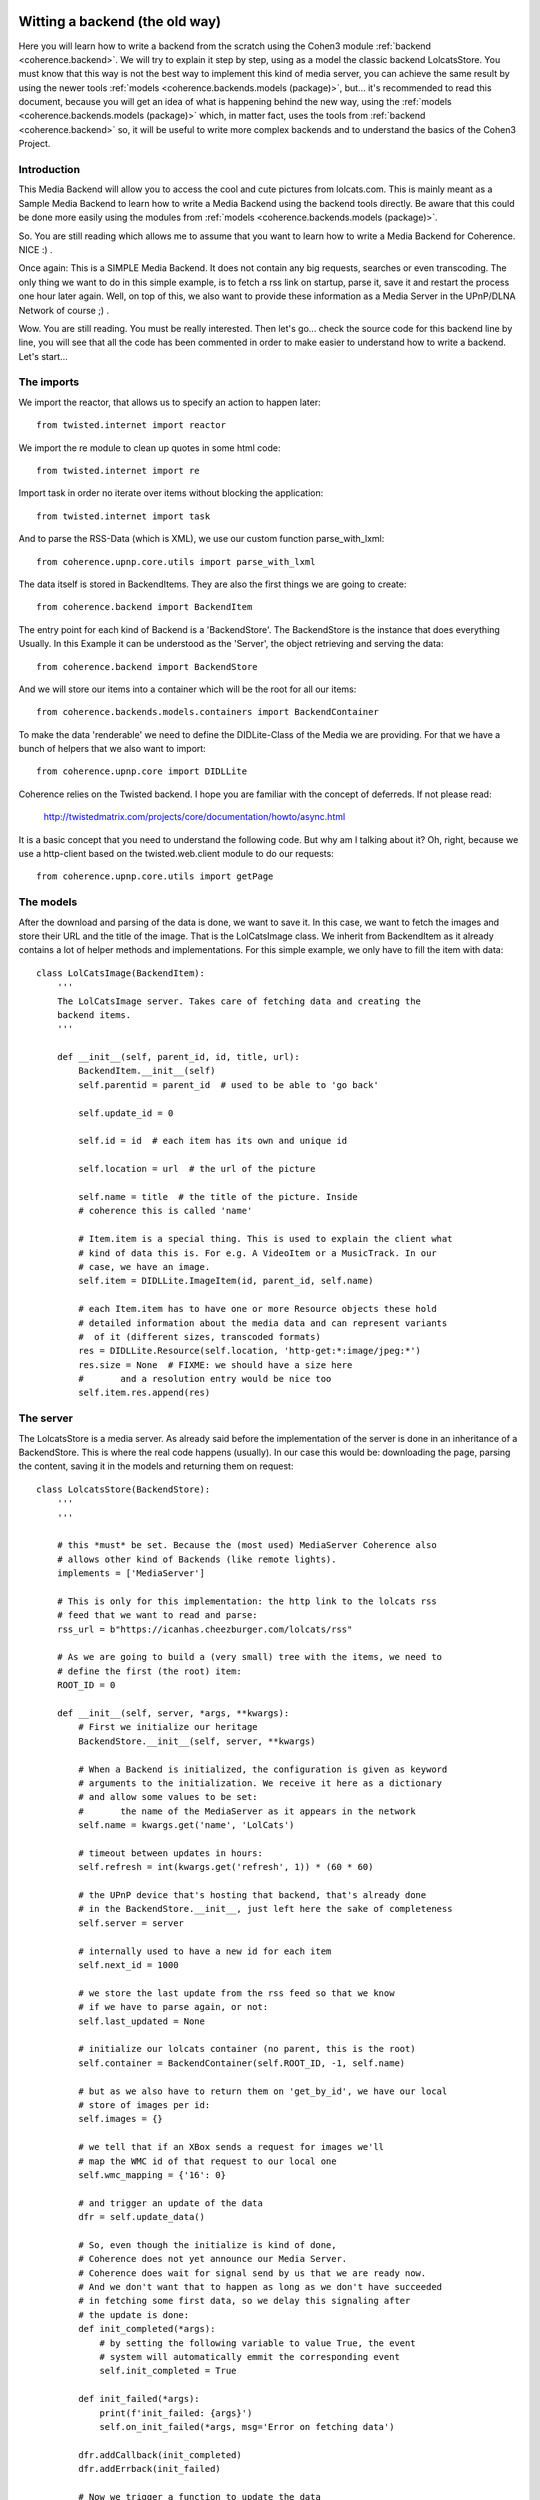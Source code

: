     .. _example_backend_the_old_way:

Witting a backend (the old way)
===============================
Here you will learn  how to write a backend from the scratch using the Cohen3
module :ref:`backend <coherence.backend>`. We will try to explain it step by
step, using as a model the classic backend LolcatsStore. You must know that
this way is not the best way to implement this kind of media server, you can
achieve the same result by using the newer tools
:ref:`models <coherence.backends.models (package)>`, but... it's recommended to
read this document, because you will get an idea of what is happening behind
the new way, using the :ref:`models <coherence.backends.models (package)>`
which, in matter fact, uses the tools from :ref:`backend <coherence.backend>`
so, it will be useful to write more complex backends and to understand the
basics of the Cohen3 Project.

Introduction
------------
This Media Backend will allow you to access the cool and cute pictures
from lolcats.com. This is mainly meant as a Sample Media Backend to learn
how to write a Media Backend using the backend tools directly. Be aware that
this could be done more easily using the modules from
:ref:`models <coherence.backends.models (package)>`.

So. You are still reading which allows me to assume that you want to learn how
to write a Media Backend for Coherence. NICE :) .

Once again: This is a SIMPLE Media Backend. It does not contain any big
requests, searches or even transcoding. The only thing we want to do in this
simple example, is to fetch a rss link on startup, parse it, save it and
restart the process one hour later again. Well, on top of this, we also want
to provide these information as a Media Server in the UPnP/DLNA
Network of course ;) .

Wow. You are still reading. You must be really interested. Then let's go...
check the source code for this backend line by line, you will see that all
the code has been commented in order to make easier to understand how to
write a backend. Let's start...

The imports
-----------
We import the reactor, that allows us to specify an action to happen later::

    from twisted.internet import reactor

We import the re module to clean up quotes in some html code::

    from twisted.internet import re

Import task in order no iterate over items without blocking the application::

    from twisted.internet import task

And to parse the RSS-Data (which is XML), we use our custom function
parse_with_lxml::

    from coherence.upnp.core.utils import parse_with_lxml

The data itself is stored in BackendItems. They are also the first things we
are going to create::

    from coherence.backend import BackendItem

The entry point for each kind of Backend is a 'BackendStore'. The BackendStore
is the instance that does everything Usually. In this Example it can be
understood as the 'Server', the object retrieving and serving the data::

    from coherence.backend import BackendStore

And we will store our items into a container which will be the root for all
our items::

    from coherence.backends.models.containers import BackendContainer

To make the data 'renderable' we need to define the DIDLite-Class of the Media
we are providing. For that we have a bunch of helpers that we also want to
import::

    from coherence.upnp.core import DIDLLite

Coherence relies on the Twisted backend. I hope you are familiar with the
concept of deferreds. If not please read:

   http://twistedmatrix.com/projects/core/documentation/howto/async.html

It is a basic concept that you need to understand the following code. But why
am I talking about it? Oh, right, because we use a http-client based on the
twisted.web.client module to do our requests::

    from coherence.upnp.core.utils import getPage


The models
----------
After the download and parsing of the data is done, we want to save it. In
this case, we want to fetch the images and store their URL and the title of
the image. That is the LolCatsImage class. We inherit from BackendItem as it
already contains a lot of helper methods and implementations. For this simple
example, we only have to fill the item with data::

    class LolCatsImage(BackendItem):
        '''
        The LolCatsImage server. Takes care of fetching data and creating the
        backend items.
        '''

        def __init__(self, parent_id, id, title, url):
            BackendItem.__init__(self)
            self.parentid = parent_id  # used to be able to 'go back'

            self.update_id = 0

            self.id = id  # each item has its own and unique id

            self.location = url  # the url of the picture

            self.name = title  # the title of the picture. Inside
            # coherence this is called 'name'

            # Item.item is a special thing. This is used to explain the client what
            # kind of data this is. For e.g. A VideoItem or a MusicTrack. In our
            # case, we have an image.
            self.item = DIDLLite.ImageItem(id, parent_id, self.name)

            # each Item.item has to have one or more Resource objects these hold
            # detailed information about the media data and can represent variants
            #  of it (different sizes, transcoded formats)
            res = DIDLLite.Resource(self.location, 'http-get:*:image/jpeg:*')
            res.size = None  # FIXME: we should have a size here
            #       and a resolution entry would be nice too
            self.item.res.append(res)


The server
----------
The LolcatsStore is a media server. As already said before the implementation
of the server is done in an inheritance of a BackendStore. This is where the
real code happens (usually). In our case this would be: downloading the page,
parsing the content, saving it in the models and returning them on request::

    class LolcatsStore(BackendStore):
        '''
        '''

        # this *must* be set. Because the (most used) MediaServer Coherence also
        # allows other kind of Backends (like remote lights).
        implements = ['MediaServer']

        # This is only for this implementation: the http link to the lolcats rss
        # feed that we want to read and parse:
        rss_url = b"https://icanhas.cheezburger.com/lolcats/rss"

        # As we are going to build a (very small) tree with the items, we need to
        # define the first (the root) item:
        ROOT_ID = 0

        def __init__(self, server, *args, **kwargs):
            # First we initialize our heritage
            BackendStore.__init__(self, server, **kwargs)

            # When a Backend is initialized, the configuration is given as keyword
            # arguments to the initialization. We receive it here as a dictionary
            # and allow some values to be set:
            #       the name of the MediaServer as it appears in the network
            self.name = kwargs.get('name', 'LolCats')

            # timeout between updates in hours:
            self.refresh = int(kwargs.get('refresh', 1)) * (60 * 60)

            # the UPnP device that's hosting that backend, that's already done
            # in the BackendStore.__init__, just left here the sake of completeness
            self.server = server

            # internally used to have a new id for each item
            self.next_id = 1000

            # we store the last update from the rss feed so that we know
            # if we have to parse again, or not:
            self.last_updated = None

            # initialize our lolcats container (no parent, this is the root)
            self.container = BackendContainer(self.ROOT_ID, -1, self.name)

            # but as we also have to return them on 'get_by_id', we have our local
            # store of images per id:
            self.images = {}

            # we tell that if an XBox sends a request for images we'll
            # map the WMC id of that request to our local one
            self.wmc_mapping = {'16': 0}

            # and trigger an update of the data
            dfr = self.update_data()

            # So, even though the initialize is kind of done,
            # Coherence does not yet announce our Media Server.
            # Coherence does wait for signal send by us that we are ready now.
            # And we don't want that to happen as long as we don't have succeeded
            # in fetching some first data, so we delay this signaling after
            # the update is done:
            def init_completed(*args):
                # by setting the following variable to value True, the event
                # system will automatically emmit the corresponding event
                self.init_completed = True

            def init_failed(*args):
                print(f'init_failed: {args}')
                self.on_init_failed(*args, msg='Error on fetching data')

            dfr.addCallback(init_completed)
            dfr.addErrback(init_failed)

            # Now we trigger a function to update the data
            dfr.addCallback(self.queue_update)

        def get_by_id(self, id):
            print("asked for", id, type(id))
            # what ever we are asked for,
            #  we want to return the container only
            if isinstance(id, str):
                id = id.split('@', 1)[0]
            elif isinstance(id, bytes):
                id = id.decode('utf-8').split('@', 1)[0]
            if int(id) == self.ROOT_ID:
                return self.container
            return self.images.get(int(id), None)

        def upnp_init(self):
            # After the signal was triggered,
            # this method is called by coherence and
            # from now on self.server is existing and we can do the
            # necessary setup here that allows us to specify our server
            # options in more detail.

            # Here we define what kind of media content we do provide
            # mostly needed to make some naughty DLNA devices behave
            # will probably move into Coherence internals one day
            self.server.connection_manager_server.set_variable(
                0, 'SourceProtocolInfo',
                ['http-get:*:image/jpeg:DLNA.ORG_PN=JPEG_TN;'
                 'DLNA.ORG_OP=01;DLNA.ORG_FLAGS=00f00000000000000000000000000000',
                 'http-get:*:image/jpeg:DLNA.ORG_PN=JPEG_SM;'
                 'DLNA.ORG_OP=01;DLNA.ORG_FLAGS=00f00000000000000000000000000000',
                 'http-get:*:image/jpeg:DLNA.ORG_PN=JPEG_MED;'
                 'DLNA.ORG_OP=01;DLNA.ORG_FLAGS=00f00000000000000000000000000000',
                 'http-get:*:image/jpeg:DLNA.ORG_PN=JPEG_LRG;'
                 'DLNA.ORG_OP=01;DLNA.ORG_FLAGS=00f00000000000000000000000000000',
                 'http-get:*:image/jpeg:*'])

            # and as it was done after we fetched the data the first time
            # we want to take care about the server wide updates as well
            self._update_container()

        def _update_container(self, result=None):
            # we need to inform Coherence about these changes
            # again this is something that will probably move
            # into Coherence internals one day
            if self.server:
                self.server.content_directory_server.set_variable(
                    0, 'SystemUpdateID', self.update_id)
                value = (self.ROOT_ID, self.container.update_id)
                self.server.content_directory_server.set_variable(
                    0, 'ContainerUpdateIDs', value)
            return result

        def update_loop(self):
            # in the loop we want to call update_data
            dfr = self.update_data()
            # after it was done we want to take care about updating
            # the container
            dfr.addCallback(self._update_container)
            # in ANY case queue an update of the data
            dfr.addBoth(self.queue_update)

        def update_data(self):
            # trigger an update of the data

            # fetch the rss
            dfr = getPage(self.rss_url)

            # push it through our xml parser
            dfr.addCallback(parse_with_lxml)

            # then parse the data into our models
            dfr.addCallback(self.parse_data)

            return dfr

        def parse_data(self, root):
            # from there, we look for the newest update and compare it with the one
            # we have saved. If they are the same, we don't need to go on:
            pub_date = root.find('./channel/lastBuildDate').text

            if pub_date == self.last_updated:
                return

            # not the case, set this as the last update and continue
            self.last_updated = pub_date

            # and reset the children list of the container and the local storage
            self.container.children = []
            self.images = {}

            def iterate(r):
                for item in r.findall('./channel/item'):
                    lol_cat = self._parse_into_lol_cat(item)
                    if lol_cat is None:
                        continue
                    yield lol_cat

            # we go through our entries and do something specific to the
            # lolcats-rss-feed to fetch the data out of it with a task,
            # which will not block our app.
            return task.coiterate(iterate(root))

        def _parse_into_lol_cat(self, item):
            '''
            Convenient method to extract data from an item, create a LolCatsImage
            instance and append this into the LolCatsContainer

            .. versionadded:: 0.8.3
            '''
            title = item.find('title').text
            # Some titles contains non ascii quotes...we fix by replacing it
            title = re.sub("(\u2018|\u2019)", "'", title)

            # We parse the html content of the item in order to extract
            # the image link which is inside of the element parsed below
            # into form of standard html, that is why we parse again.
            try:
                img_html = item.find(
                    '{http://purl.org/rss/1.0/modules/content/}encoded').text
                img_xml = parse_with_lxml(img_html)
            except Exception as e:
                # Something happen when trying to find the link...
                # so... we skip this item by returning None.
                self.error('Error on searching lol cat image: {}'.format(e))
                self.debug('\t - parser fails on:\n{}\n'.format(img_html))
                return None

            # Now gets the image tag and extract the src property
            # from the parsed html block in the previous step.
            url = img_xml.find('img').get('src', None)
            if url is None:
                # It seems that we can find the link...so...
                # again we skip this item by returning None.
                return None

            # Create the LolCatsImage from the info we just extracted,
            # we add it into our container and we register into our
            # self.images dictionary.
            image = LolCatsImage(self.ROOT_ID, self.next_id, title, url)
            self.container.children.append(image)
            self.images[self.next_id] = image

            # increase the next_id entry every time
            self.next_id += 1

            # and increase the container update id and the system update id
            # so that the clients can refresh with the new data
            self.container.update_id += 1
            self.update_id += 1

            # Finally we return the image
            return image

        def queue_update(self, error_or_failure):
            # We use the reactor to queue another updating of our data
            print(error_or_failure)
            reactor.callLater(self.refresh, self.update_loop)

The testing
-----------
Now you are ready to test your media backend, to do so you can dot it
in different ways but you can tests it directly from the backend script,
like so::

    if __name__ == '__main__':

        # First we import some modules:
        from os.path import join, dirname
        from coherence.base import Coherence
        from coherence.upnp.core.uuid import UUID

        # Generate a unique ID for our server (optional)
        # Note: this can be done by coherence directly
        new_uuid = UUID()

        # The path of the icon for our backend server (optional),
        # and notice that this should be set as a file url
        icon_url = 'file://{}'.format(
            join(dirname(__file__), 'static',
                 'images', 'coherence-icon.png'))

        # Initialize Coherence and our server by passing the keyword plugin
        # into our coherence instance with the right config:
        #     - backend: Should point to your new BackendStore class
        #     - name: Whatever the name you want to set to your new server
        #     - uuid: Unique id to identify your server
        #     - icon: The properties of your server's icon as a dict
        coherence = Coherence(
            {'logmode': 'info',
             'plugin': {'backend': 'LolcatsStore',
                        'name': 'Cohen3 LolcatsStore',
                        'proxy': 'no',
                        'uuid': new_uuid,
                        'icon': {'mimetype': 'image/png',
                                 'width': '256',
                                 'height': '256',
                                 'depth': '24',
                                 'url': icon_url}
                        }
             }
        )

        # initialize the main loop
        reactor.run()

Now you should be able to see your new server with a dlna/UPnP client, but you
can check if it is working via your web browser going to your server ip at port
8080 or use one of this (which should point to your testing machine:

     - http://127.0.0.1:8080
     - http://localhost:8080
